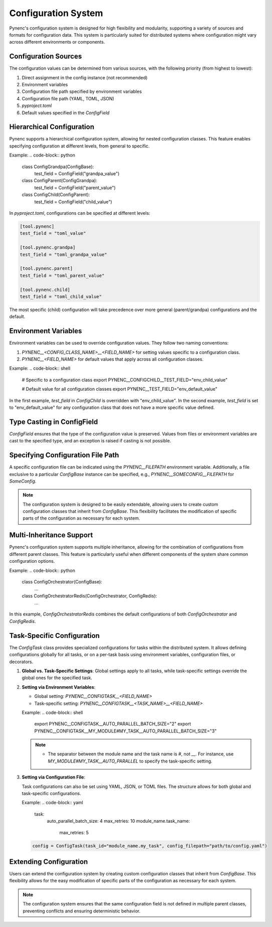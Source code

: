 Configuration System
====================

Pynenc's configuration system is designed for high flexibility and modularity, supporting a variety of sources and formats for configuration data. This system is particularly suited for distributed systems where configuration might vary across different environments or components.

Configuration Sources
---------------------

The configuration values can be determined from various sources, with the following priority (from highest to lowest):

1. Direct assignment in the config instance (not recommended)
2. Environment variables
3. Configuration file path specified by environment variables
4. Configuration file path (YAML, TOML, JSON)
5. `pyproject.toml`
6. Default values specified in the `ConfigField`

Hierarchical Configuration
--------------------------

Pynenc supports a hierarchical configuration system, allowing for nested configuration classes. This feature enables specifying configuration at different levels, from general to specific.

Example:
.. code-block:: python

   class ConfigGrandpa(ConfigBase):
       test_field = ConfigField("grandpa_value")

   class ConfigParent(ConfigGrandpa):
       test_field = ConfigField("parent_value")

   class ConfigChild(ConfigParent):
       test_field = ConfigField("child_value")

In `pyproject.toml`, configurations can be specified at different levels:

.. code-block:: toml

   [tool.pynenc]
   test_field = "toml_value"

   [tool.pynenc.grandpa]
   test_field = "toml_grandpa_value"

   [tool.pynenc.parent]
   test_field = "toml_parent_value"

   [tool.pynenc.child]
   test_field = "toml_child_value"

The most specific (child) configuration will take precedence over more general (parent/grandpa) configurations and the default.

Environment Variables
---------------------

Environment variables can be used to override configuration values. They follow two naming conventions:

1. `PYNENC__<CONFIG_CLASS_NAME>__<FIELD_NAME>` for setting values specific to a configuration class.
2. `PYNENC__<FIELD_NAME>` for default values that apply across all configuration classes.

Example:
.. code-block:: shell

   # Specific to a configuration class
   export PYNENC__CONFIGCHILD__TEST_FIELD="env_child_value"

   # Default value for all configuration classes
   export PYNENC__TEST_FIELD="env_default_value"

In the first example, `test_field` in `ConfigChild` is overridden with "env_child_value". In the second example, `test_field` is set to "env_default_value" for any configuration class that does not have a more specific value defined.

Type Casting in ConfigField
---------------------------

`ConfigField` ensures that the type of the configuration value is preserved. Values from files or environment variables are cast to the specified type, and an exception is raised if casting is not possible.

Specifying Configuration File Path
----------------------------------

A specific configuration file can be indicated using the `PYNENC__FILEPATH` environment variable. Additionally, a file exclusive to a particular `ConfigBase` instance can be specified, e.g., `PYNENC__SOMECONFIG__FILEPATH` for `SomeConfig`.

.. note::
   The configuration system is designed to be easily extendable, allowing users to create custom configuration classes that inherit from `ConfigBase`. This flexibility facilitates the modification of specific parts of the configuration as necessary for each system.

Multi-Inheritance Support
-------------------------

Pynenc's configuration system supports multiple inheritance, allowing for the combination of configurations from different parent classes. This feature is particularly useful when different components of the system share common configuration options.

Example:
.. code-block:: python

   class ConfigOrchestrator(ConfigBase):
       ...

   class ConfigOrchestratorRedis(ConfigOrchestrator, ConfigRedis):
       ...

In this example, `ConfigOrchestratorRedis` combines the default configurations of both `ConfigOrchestrator` and `ConfigRedis`.


Task-Specific Configuration
---------------------------

The `ConfigTask` class provides specialized configurations for tasks within the distributed system. It allows defining configurations globally for all tasks, or on a per-task basis using environment variables, configuration files, or decorators.

1. **Global vs. Task-Specific Settings**: Global settings apply to all tasks, while task-specific settings override the global ones for the specified task.

2. **Setting via Environment Variables**:

   - Global setting: `PYNENC__CONFIGTASK__<FIELD_NAME>`
   - Task-specific setting: `PYNENC__CONFIGTASK__<TASK_NAME>__<FIELD_NAME>`

   Example:
   .. code-block:: shell

      export PYNENC__CONFIGTASK__AUTO_PARALLEL_BATCH_SIZE="2"
      export PYNENC__CONFIGTASK__MY_MODULE#MY_TASK__AUTO_PARALLEL_BATCH_SIZE="3"

   .. note::

      - The separator between the module name and the task name is `#`, not `__`. For instance, use `MY_MODULE#MY_TASK__AUTO_PARALLEL` to specify the task-specific setting.


3. **Setting via Configuration File**:

   Task configurations can also be set using YAML, JSON, or TOML files. The structure allows for both global and task-specific configurations.

   Example:
   .. code-block:: yaml

      task:
          auto_parallel_batch_size: 4
          max_retries: 10
          module_name.task_name:
              max_retries: 5

   .. code-block:: python

      config = ConfigTask(task_id="module_name.my_task", config_filepath="path/to/config.yaml")



Extending Configuration
-----------------------

Users can extend the configuration system by creating custom configuration classes that inherit from `ConfigBase`. This flexibility allows for the easy modification of specific parts of the configuration as necessary for each system.

.. note::
   The configuration system ensures that the same configuration field is not defined in multiple parent classes, preventing conflicts and ensuring deterministic behavior.

